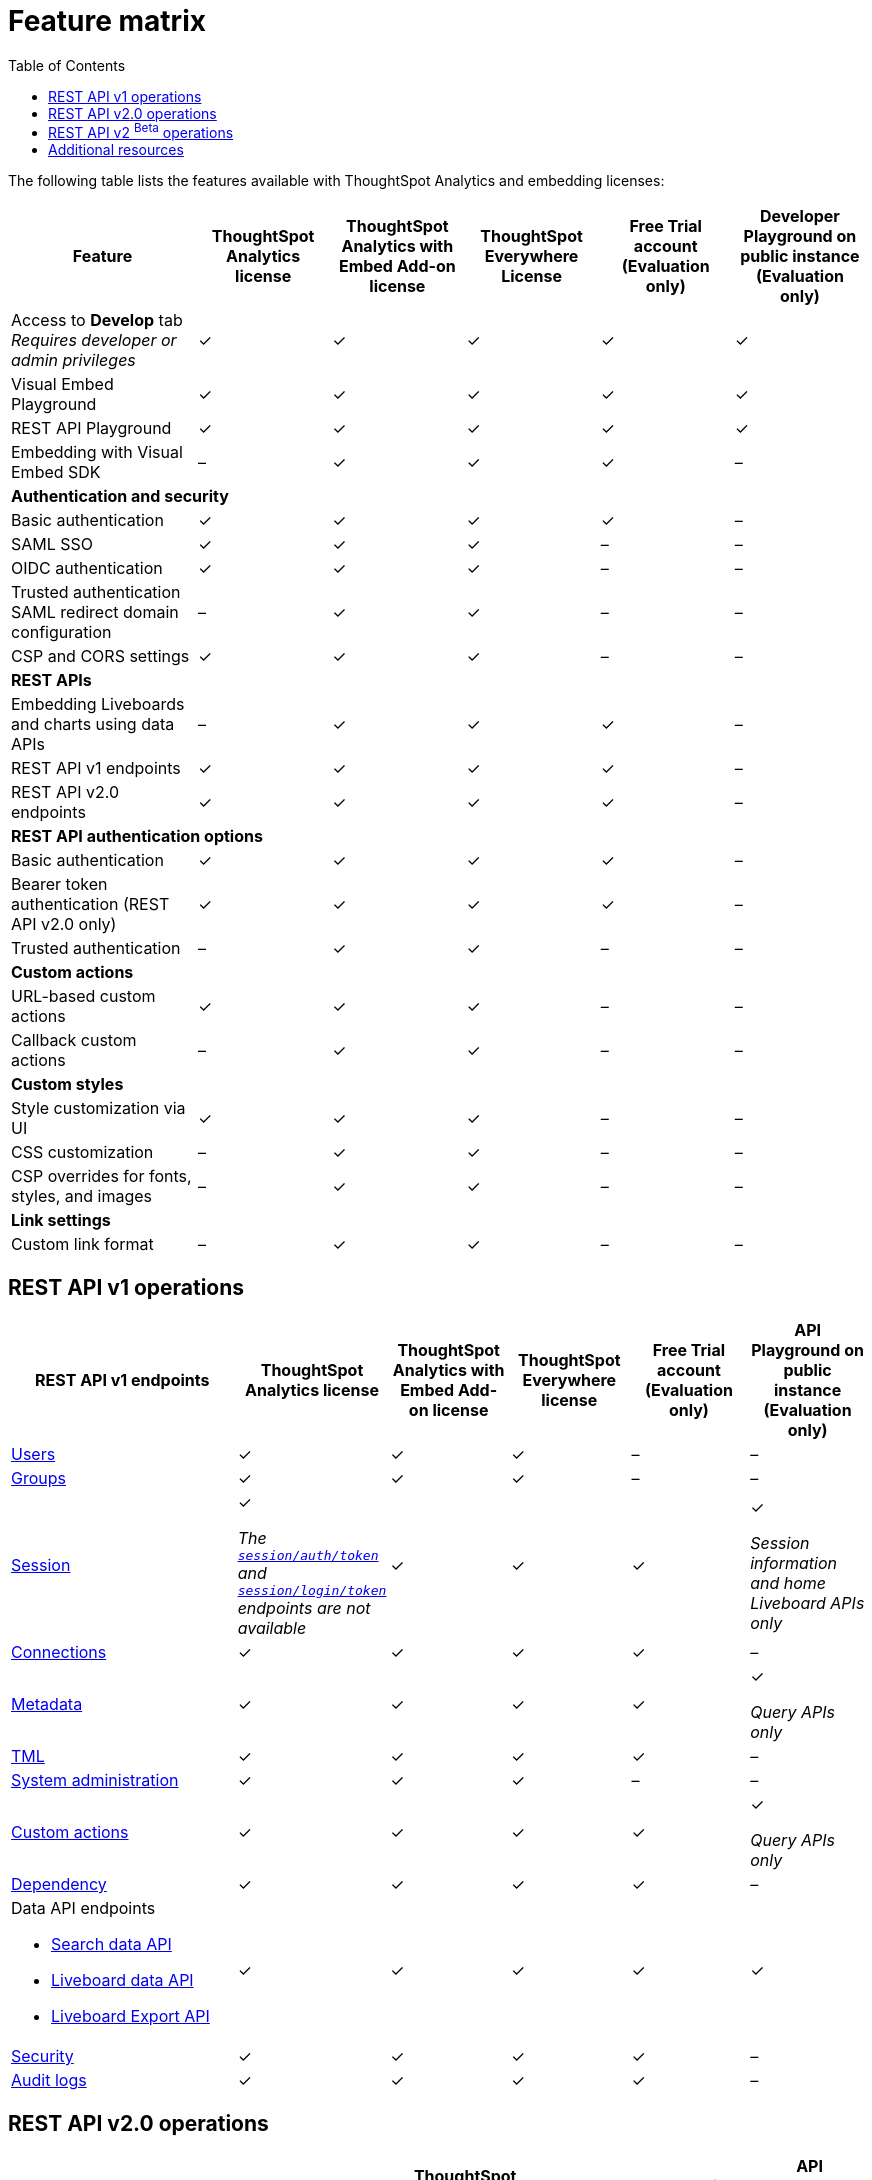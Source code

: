 = Feature matrix
:toc: true

:page-title: Feature matrix and license types
:page-pageid: license-feature-matrix
:page-description: Choose the license model as per your embedding requirements.

The following table lists the features available with ThoughtSpot Analytics and embedding licenses:

[div tableContainer]
--

[width="100%" cols="7,5,5,5,5,5"]
[options='header']
|=====
|Feature|ThoughtSpot Analytics license|ThoughtSpot Analytics with Embed Add-on license| ThoughtSpot Everywhere License +
|Free Trial account +

(Evaluation only) |Developer Playground on public instance +
(Evaluation only)

|Access to **Develop** tab +
__Requires developer or admin  privileges__ |[tag greenBackground tick]#✓# 2*| [tag greenBackground tick]#✓# |[tag greenBackground tick]#✓#  |[tag greenBackground tick]#✓#
| Visual Embed Playground|[tag greenBackground tick]#✓# 2*|[tag greenBackground tick]#✓# |[tag greenBackground tick]#✓#| [tag greenBackground tick]#✓#
|REST API Playground |[tag greenBackground tick]#✓#  2*| [tag greenBackground tick]#✓# |[tag greenBackground tick]#✓# |[tag greenBackground tick]#✓#
|Embedding with Visual Embed SDK +
|[tag greyBackground tick]#–# 2*|[tag greenBackground tick]#✓# |[tag greenBackground tick]#✓# |[tag greyBackground tick]#–#

5+|*Authentication and security* + |

|Basic authentication + |[tag greenBackground tick]#✓#|[tag greenBackground tick]#✓#|[tag greenBackground tick]#✓#|[tag greenBackground tick]#✓#|[tag greyBackground tick]#–#

|SAML SSO |[tag greenBackground tick]#✓#|[tag greenBackground tick]#✓#|[tag greenBackground tick]#✓#|[tag greyBackground tick]#–#|[tag greyBackground tick]#–#
|OIDC authentication |[tag greenBackground tick]#✓#|[tag greenBackground tick]#✓#|[tag greenBackground tick]#✓#|[tag greyBackground tick]#–#|[tag greyBackground tick]#–#
|Trusted authentication +
SAML redirect domain configuration |[tag greyBackground tick]#–#|[tag greenBackground tick]#✓#|[tag greenBackground tick]#✓#|[tag greyBackground tick]#–#|[tag greyBackground tick]#–#

|CSP and CORS settings| [tag greenBackground tick]#✓# 2*| [tag greenBackground tick]#✓# | [tag greyBackground tick]#–# | [tag greyBackground tick]#–#

5+|*REST APIs* + |

a|Embedding Liveboards and charts using data APIs +
|[tag greyBackground tick]#–#  +
2*|[tag greenBackground tick]#✓# |[tag greenBackground tick]#✓#  +
|[tag greyBackground tick]#–#

a|REST API v1 endpoints

|[tag greenBackground tick]#✓#  2*|[tag greenBackground tick]#✓#
| [tag greenBackground tick]#✓#  | [tag greyBackground tick]#–#

a|REST API v2.0 endpoints |[tag greenBackground tick]#✓#
 2*|[tag greenBackground tick]#✓#  + |[tag greenBackground tick]#✓#  |[tag greyBackground tick]#–#

5+|*REST API authentication options* + |

|Basic authentication + |[tag greenBackground tick]#✓#|[tag greenBackground tick]#✓#|[tag greenBackground tick]#✓#|[tag greenBackground tick]#✓#|[tag greyBackground tick]#–#
|Bearer token authentication (REST API v2.0 only)|[tag greenBackground tick]#✓#|[tag greenBackground tick]#✓#|[tag greenBackground tick]#✓#|[tag greenBackground tick]#✓#|[tag greyBackground tick]#–#
|Trusted authentication |[tag greyBackground tick]#–#|[tag greenBackground tick]#✓#|[tag greenBackground tick]#✓#|[tag greyBackground tick]#–#|[tag greyBackground tick]#–#

5+|*Custom actions* + |
|URL-based custom actions|[tag greenBackground tick]#✓# 2*|[tag greenBackground tick]#✓# |[tag greyBackground tick]#–#|[tag greyBackground tick]#–#
|Callback custom actions|[tag greyBackground tick]#–# 2*|[tag greenBackground tick]#✓# |[tag greyBackground tick]#–#|[tag greyBackground tick]#–#
5+|*Custom styles* + |
|Style customization via UI|[tag greenBackground tick]#✓# 2*|[tag greenBackground tick]#✓# |[tag greyBackground tick]#–# |[tag greyBackground tick]#–#
|CSS customization |[tag greyBackground tick]#–# 2*|[tag greenBackground tick]#✓# |[tag greyBackground tick]#–# |[tag greyBackground tick]#–#
|CSP overrides for fonts, styles, and images|[tag greyBackground tick]#–#  2*| [tag greenBackground tick]#✓# | [tag greyBackground tick]#–# | [tag greyBackground tick]#–#
5+|*Link settings* + |
|Custom link format|[tag greyBackground tick]#–# 2*|[tag greenBackground tick]#✓# |[tag greyBackground tick]#–# |[tag greyBackground tick]#–#
|=====
--
////

a|Runtime filters

(Available on embedded ThoughtSpot instances only) | [tag greenBackground tick]#✓# REST APIs

(Basic authentication only)

|[tag greenBackground tick]#✓# REST APIs

[tag greenBackground tick]#✓#  Visual Embed SDK

|[tag greenBackground tick]#✓# REST APIs

[tag greenBackground tick]#✓#  Visual Embed SDK

(Basic authentication only)
| [tag greenBackground tick]#✓# REST APIs

[tag greenBackground tick]#✓#  Visual Embed SDK

(Basic authentication only)

////

== REST API v1 operations

[div tableContainer]
--
[width="100%" cols="8,4,4,4,4,4"]
[options='header']
|=====
|REST API v1 endpoints|ThoughtSpot Analytics license|ThoughtSpot Analytics with Embed Add-on license|ThoughtSpot Everywhere license|Free Trial account +

(Evaluation only) |API Playground on public instance +
(Evaluation only)

a| xref:user-api.adoc[Users] +
////
__Require `ADMINISTRATION` privilege__
////
2*|[tag greenBackground tick]#✓# |[tag greenBackground tick]#✓# |[tag greyBackground tick]#–# |[tag greyBackground tick]#–#

a| xref:group-api.adoc[Groups] +
////
__Require `ADMINISTRATION` privilege__
////
|[tag greenBackground tick]#✓# 2*|[tag greenBackground tick]#✓#|[tag greyBackground tick]#–# |[tag greyBackground tick]#–# +

a|xref:session-api.adoc[Session] +

////
* __The API calls to `/tspublic/v1/session/auth/token` and  `/tspublic/v1/session/login/token` require ThoughtSpot Everywhere license__ +
* __The home Liveboard CRUD operations require view or edit access to Liveboard objects__
////
|[tag greenBackground tick]#✓# +

__The xref:api-auth-session.adoc#_obtain_a_token_for_trusted_authentication[`session/auth/token`] and xref:api-auth-session.adoc#_authenticate_and_log_in_with_a_token_trusted_authentication[`session/login/token`] endpoints are not available__ 2*|[tag greenBackground tick]#✓#
 |[tag greenBackground tick]#✓#|[tag greenBackground tick]#✓# +

__Session information and home Liveboard APIs only__
a|xref:connections-api.adoc[Connections] +

////
__Require `DATAMANAGEMENT` privilege__
////
|[tag greenBackground tick]#✓# 2*|[tag greenBackground tick]#✓# |[tag greenBackground tick]#✓# |[tag greyBackground tick]#–#
a|xref:metadata-api.adoc[Metadata] +
////
* __Require at least view access to metadata objects__ +

* __ `POST` requests require edit access to metadata objects__
////

|[tag greenBackground tick]#✓# 2*|[tag greenBackground tick]#✓# |[tag greenBackground tick]#✓# |[tag greenBackground tick]#✓#

__Query APIs only__

a|xref:tml-api.adoc[TML] +

////
__Require `DATAMANAGEMENT` privilege__
////
|[tag greenBackground tick]#✓# 2*|[tag greenBackground tick]#✓# |[tag greenBackground tick]#✓# |[tag greyBackground tick]#–#

a|xref:admin-api.adoc[System administration] +

////
* __Require `ADMINISTRATION` privilege__ +
* __Custom action APIs require `ADMINISTRATOR` or `DEVELOPER` privilege__ +
* __Custom action association requires at least edit access to the visualization or saved answer__ +
////
|[tag greenBackground tick]#✓# 2*|[tag greenBackground tick]#✓#|[tag greyBackground tick]#–# |[tag greyBackground tick]#–#

a|xref:admin-api.adoc#_supported_operations[Custom actions] +

////
* __Require `ADMINISTRATION` privilege__ +
* __Custom action APIs require `ADMINISTRATOR` or `DEVELOPER` privilege__ +
* __Custom action association requires at least edit access to the visualization or saved answer__ +
////
|[tag greenBackground tick]#✓# 2*|[tag greenBackground tick]#✓#|[tag greenBackground tick]#✓# |[tag greenBackground tick]#✓#

__Query APIs only__
a|xref:dependency-apis.adoc[Dependency] +

////
__Require view access to metadata objects__
////

|[tag greenBackground tick]#✓# 2*|[tag greenBackground tick]#✓#|[tag greenBackground tick]#✓#|[tag greyBackground tick]#–#
a|Data API endpoints +

* xref:search-data-api.adoc[Search data API] +
* xref:pinboarddata.adoc[Liveboard data API] +
* xref:pinboard-export-api.adoc[Liveboard Export API] +

////
__Require at least view access to metadata objects__
////
|
[tag greenBackground tick]#✓# 2*|[tag greenBackground tick]#✓# |[tag greenBackground tick]#✓# |[tag greenBackground tick]#✓#

a|xref:security-api.adoc[Security] +

////
__Require edit access to metadata objects to share and view permission details__
////
|
[tag greenBackground tick]#✓# 2*|[tag greenBackground tick]#✓# |[tag greenBackground tick]#✓# |[tag greyBackground tick]#–#

a|xref:logs-api.adoc[Audit logs] +

////
__Requires `ADMINISTRATION` privilege__
////
|[tag greenBackground tick]#✓# 2*|[tag greenBackground tick]#✓#|[tag greenBackground tick]#✓#|[tag greyBackground tick]#–#|
|=====
--

== REST API v2.0 operations

[div tableContainer]
--
[width="100%" cols="6,8,4,4,4,4"]
[options='header']
|=====
|REST API v2.0 endpoints |ThoughtSpot Analytics license|ThoughtSpot Analytics with Embed Add-on license| ThoughtSpot Everywhere License|Free Trial account +
(Evaluation only) |API Playground on public instance +
(Evaluation only)
a|xref:rest-api-v2-reference.adoc#_authentication[Authentication] +

a|[tag greenBackground tick]#✓# +

__The token generation option with `username` and `secret_key` and the JIT user provisioning parameters in `auth/token/object` and `auth/token/full` endpoints require an embedding license__.

2*|[tag greenBackground tick]#✓#|[tag greenBackground tick]#✓#|[tag greenBackground tick]#✓# +
__Session information API only__
a|xref:rest-api-v2-reference.adoc#_users[Users]

|[tag greenBackground tick]#✓# 2*|[tag greenBackground tick]#✓# |[tag greyBackground tick]#–# |[tag greyBackground tick]#–#
a|xref:rest-api-v2-reference.adoc#_system[System]

|[tag greenBackground tick]#✓# 2*|[tag greenBackground tick]#✓# |[tag greyBackground tick]#–# |[tag greyBackground tick]#–#
a|xref:rest-api-v2-reference.adoc#_orgs[Orgs]

|[tag greenBackground tick]#✓# 2*|[tag greenBackground tick]#✓# |[tag greenBackground tick]#✓#  |[tag greyBackground tick]#–#
a|xref:rest-api-v2-reference.adoc#_tags[Tags]

|[tag greenBackground tick]#✓# 2*|[tag greenBackground tick]#✓# |[tag greyBackground tick]#–# |[tag greyBackground tick]#–#
a|xref:rest-api-v2-reference.adoc#_groups[Groups]

|[tag greenBackground tick]#✓# 2*|[tag greenBackground tick]#✓# |[tag greyBackground tick]#–# |[tag greyBackground tick]#–#
a|xref:rest-api-v2-reference.adoc#_metadata[Metadata]
|[tag greenBackground tick]#✓# 2*|[tag greenBackground tick]#✓#|[tag greenBackground tick]#✓# |[tag greenBackground tick]#✓# +
__Query APIs only__

a|xref:rest-api-v2-reference.adoc#_reports[Reports]
|[tag greenBackground tick]#✓# 2*|[tag greenBackground tick]#✓#|[tag greenBackground tick]#✓# |[tag greenBackground tick]#✓# +
__Query APIs only__

a|xref:rest-api-v2-reference.adoc#_security[Security]
|[tag greenBackground tick]#✓# 2*|[tag greenBackground tick]#✓#|[tag greyBackground tick]#–# |[tag greyBackground tick]#–#

a|xref:rest-api-v2-reference.adoc#_data[Data]
|[tag greenBackground tick]#✓# 2*|[tag greenBackground tick]#✓#|[tag greenBackground tick]#✓#  |[tag greenBackground tick]#✓#

a|xref:rest-api-v2-reference.adoc#_data[Audit logs]
|[tag greenBackground tick]#✓# 2*|[tag greenBackground tick]#✓#|[tag greenBackground tick]#✓# |[tag greyBackground tick]#–#
a|xref:rest-api-v2-reference.adoc#_connections[Connections]
|[tag greenBackground tick]#✓# 2*|[tag greenBackground tick]#✓#|[tag greenBackground tick]#✓# |[tag greyBackground tick]#–#
a|xref:rest-api-v2-reference.adoc#_version_control_beta_betabackgroundbeta[Version control]
|[tag greenBackground tick]#✓# 2*|[tag greenBackground tick]#✓#|[tag greenBackground tick]#✓#|[tag greyBackground tick]#–#
|=====
--


== REST API v2 [beta betaBackground]^Beta^ operations

Starting from 9.0.0.cl, the REST API v2 [beta betaBackground]^Beta^ API endpoints are deprecated and removed from the REST API v2 Playground. The APIs remain functional until further notice. However, we recommend using the new REST API 2.0 endpoints that are currently available in the REST API Playground.

////
=== Supported operations
[div tableContainer]
--
[width="100%" cols="8,4,4,4,4"]
[options='header']
|=====
|REST API v2.0 endpoints[beta betaBackground]^Beta^ |ThoughtSpot Enterprise Cloud Service|ThoughtSpot Everywhere Edition License|Free Trial account +
(Evaluation only) |Developer Playground on public instance +
(Evaluation only)
a|Session API endpoints +

* __The API calls to `/tspublic/rest/v2/session/gettoken` require ThoughtSpot Everywhere license__  +
* __The home Liveboard CRUD operations require view or edit access to Liveboard objects__
__Require view or edit access to Liveboard objects__|[tag greenBackground tick]#✓# |[tag greenBackground tick]#✓#|[tag greenBackground tick]#✓#|[tag greyBackground tick]#–#
a|User API endpoints +
* __Require `ADMINISTRATION` privilege__ +
* __The `/tspublic/rest/v2/user/changepassword` endpoint is available to all users__.
|[tag greenBackground tick]#✓# |[tag greenBackground tick]#✓# |[tag greyBackground tick]#–# |[tag greyBackground tick]#–#
a| Group API endpoints +
__Require `ADMINISTRATION` privilege__|[tag greenBackground tick]#✓# |[tag greenBackground tick]#✓#|[tag greyBackground tick]#–# |[tag greyBackground tick]#–#
a|Metadata API endpoints +

* __Require at least view access to metadata objects__ +
* __ `POST` and `PUT` requests require edit access to metadata objects__ +
* __The import and export TML API endpoints require `DATAMANAGEMENT` privilege.__  |
[tag greenBackground tick]#✓# |[tag greenBackground tick]#✓# |[tag greenBackground tick]#✓# |[tag greenBackground tick]#✓# +

(Query APIs only)
a|Connection API endpoints +
__Require `DATAMANAGEMENT` privilege__|[tag greenBackground tick]#✓# |[tag greenBackground tick]#✓# |[tag greenBackground tick]#✓# |[tag greyBackground tick]#–#
a|Data API endpoints +
__Require at least view access to metadata objects__ |
[tag greenBackground tick]#✓# |[tag greenBackground tick]#✓# |[tag greenBackground tick]#✓# |[tag greenBackground tick]#✓#
a|Report API endpoints +
__Require `DATADOWNLOADING` privilege__|
[tag greenBackground tick]#✓# |[tag greenBackground tick]#✓# |[tag greenBackground tick]#✓# |[tag greenBackground tick]#✓#
a|Admin API endpoints +
__Require `ADMINISTRATION` privilege__|[tag greenBackground tick]#✓# |[tag greenBackground tick]#✓#|[tag greyBackground tick]#–# |[tag greyBackground tick]#–#
a|Custom action API endpoints +

* __Require `ADMINISTRATION` or `DEVELOPER` privilege__ +
* __Require edit access to saved Answer or Liveboard visualization object to associate custom action__ |[tag greenBackground tick]#✓# |[tag greenBackground tick]#✓#|[tag greyBackground tick]#–# |[tag greyBackground tick]#–#
a|Security API endpoints +
__Require edit access to metadata objects to share and view permission details__ |
[tag greenBackground tick]#✓# |[tag greenBackground tick]#✓# |[tag greenBackground tick]#✓# |[tag greyBackground tick]#–#
a|Audit logs API endpoint +
__Requires `ADMINISTRATION` privilege__|[tag greenBackground tick]#✓# |[tag greenBackground tick]#✓#|[tag greyBackground tick]#–# |[tag greyBackground tick]#–#|
|=====
--
////



== Additional resources

* xref:get-started-tse.adoc[Get started with embedding]
* link:https://www.thoughtspot.com/pricing[License options and pricing, window=_blank]
